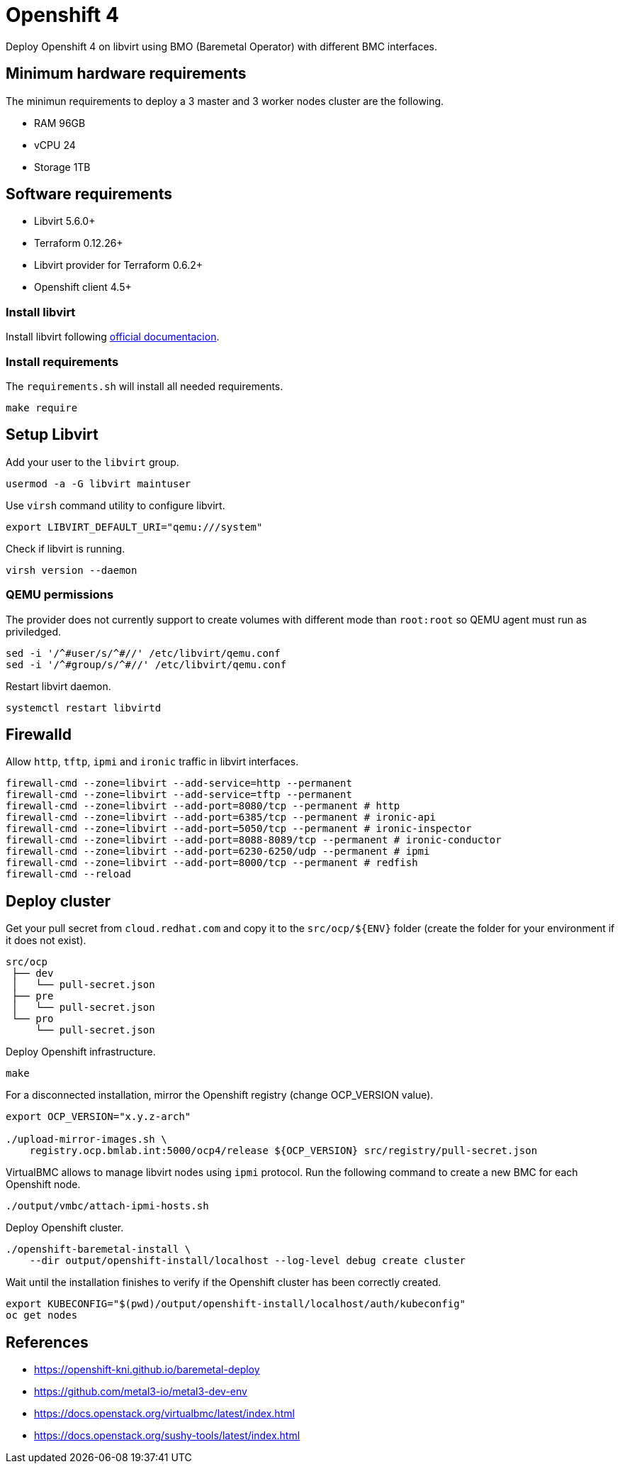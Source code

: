 = Openshift 4

Deploy Openshift 4 on libvirt using BMO (Baremetal Operator) with different BMC interfaces.

== Minimum hardware requirements

The minimun requirements to deploy a 3 master and 3 worker nodes cluster are the following.

- RAM 96GB
- vCPU 24
- Storage 1TB

== Software requirements

- Libvirt 5.6.0+
- Terraform 0.12.26+
- Libvirt provider for Terraform 0.6.2+
- Openshift client 4.5+

=== Install libvirt

Install libvirt following https://docs.fedoraproject.org/en-US/quick-docs/getting-started-with-virtualization/index.html[official documentacion].

=== Install requirements

The `+requirements.sh+` will install all needed requirements.

[source,bash]
----
make require
----

== Setup Libvirt

Add your user to the `+libvirt+` group.

[source,bash]
----
usermod -a -G libvirt maintuser
----

Use `+virsh+` command utility to configure libvirt.

[source,bash]
----
export LIBVIRT_DEFAULT_URI="qemu:///system"
----

Check if libvirt is running.

[source,bash]
----
virsh version --daemon
----

=== QEMU permissions

The provider does not currently support to create volumes with different mode than `+root:root+` so QEMU agent must run as priviledged.

[source,bash]
----
sed -i '/^#user/s/^#//' /etc/libvirt/qemu.conf
sed -i '/^#group/s/^#//' /etc/libvirt/qemu.conf
----

Restart libvirt daemon.

[source,bash]
----
systemctl restart libvirtd
----

== Firewalld

Allow `+http+`, `+tftp+`, `+ipmi+` and `ironic` traffic in libvirt interfaces.

[source,bash]
----
firewall-cmd --zone=libvirt --add-service=http --permanent
firewall-cmd --zone=libvirt --add-service=tftp --permanent
firewall-cmd --zone=libvirt --add-port=8080/tcp --permanent # http
firewall-cmd --zone=libvirt --add-port=6385/tcp --permanent # ironic-api
firewall-cmd --zone=libvirt --add-port=5050/tcp --permanent # ironic-inspector
firewall-cmd --zone=libvirt --add-port=8088-8089/tcp --permanent # ironic-conductor
firewall-cmd --zone=libvirt --add-port=6230-6250/udp --permanent # ipmi
firewall-cmd --zone=libvirt --add-port=8000/tcp --permanent # redfish
firewall-cmd --reload
----

== Deploy cluster

Get your pull secret from `+cloud.redhat.com+` and copy it to the `+src/ocp/${ENV}+` folder (create the folder for your environment if it does not exist).

[source,bash]
----
src/ocp
 ├── dev
 │   └── pull-secret.json
 ├── pre
 │   └── pull-secret.json
 └── pro
     └── pull-secret.json
----

Deploy Openshift infrastructure.

[source,bash]
----
make
----

For a disconnected installation, mirror the Openshift registry (change OCP_VERSION value).

[source,bash]
----
export OCP_VERSION="x.y.z-arch"

./upload-mirror-images.sh \
    registry.ocp.bmlab.int:5000/ocp4/release ${OCP_VERSION} src/registry/pull-secret.json
----

VirtualBMC allows to manage libvirt nodes using `+ipmi+` protocol. Run the following command to create a new BMC for each Openshift node.

[source,bash]
----
./output/vmbc/attach-ipmi-hosts.sh
----

Deploy Openshift cluster.

[source,bash]
----
./openshift-baremetal-install \
    --dir output/openshift-install/localhost --log-level debug create cluster
----

Wait until the installation finishes to verify if the Openshift cluster has been correctly created.

[source,bash]
----
export KUBECONFIG="$(pwd)/output/openshift-install/localhost/auth/kubeconfig"
oc get nodes
----

== References

- https://openshift-kni.github.io/baremetal-deploy
- https://github.com/metal3-io/metal3-dev-env
- https://docs.openstack.org/virtualbmc/latest/index.html
- https://docs.openstack.org/sushy-tools/latest/index.html
